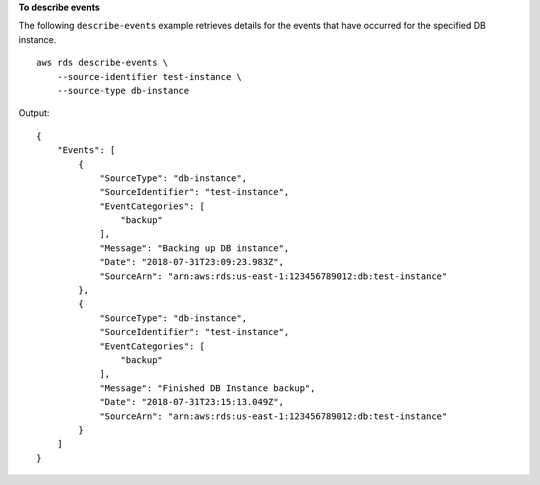 **To describe events**

The following ``describe-events`` example retrieves details for the events that have occurred for the specified DB instance. ::

    aws rds describe-events \
        --source-identifier test-instance \
        --source-type db-instance

Output::

    {
        "Events": [
            {
                "SourceType": "db-instance",
                "SourceIdentifier": "test-instance",
                "EventCategories": [
                    "backup"
                ],
                "Message": "Backing up DB instance",
                "Date": "2018-07-31T23:09:23.983Z",
                "SourceArn": "arn:aws:rds:us-east-1:123456789012:db:test-instance"
            },
            {
                "SourceType": "db-instance",
                "SourceIdentifier": "test-instance",
                "EventCategories": [
                    "backup"
                ],
                "Message": "Finished DB Instance backup",
                "Date": "2018-07-31T23:15:13.049Z",
                "SourceArn": "arn:aws:rds:us-east-1:123456789012:db:test-instance"
            }
        ]
    }
